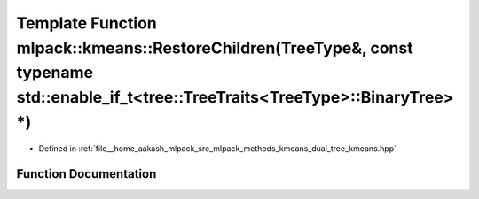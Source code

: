 .. _exhale_function_namespacemlpack_1_1kmeans_1a1899a40119aadfbc77a8f6e17f3cb0da:

Template Function mlpack::kmeans::RestoreChildren(TreeType&, const typename std::enable_if_t<tree::TreeTraits<TreeType>::BinaryTree> \*)
========================================================================================================================================

- Defined in :ref:`file__home_aakash_mlpack_src_mlpack_methods_kmeans_dual_tree_kmeans.hpp`


Function Documentation
----------------------


.. doxygenfunction:: mlpack::kmeans::RestoreChildren(TreeType&, const typename std::enable_if_t<tree::TreeTraits<TreeType>::BinaryTree> *)

